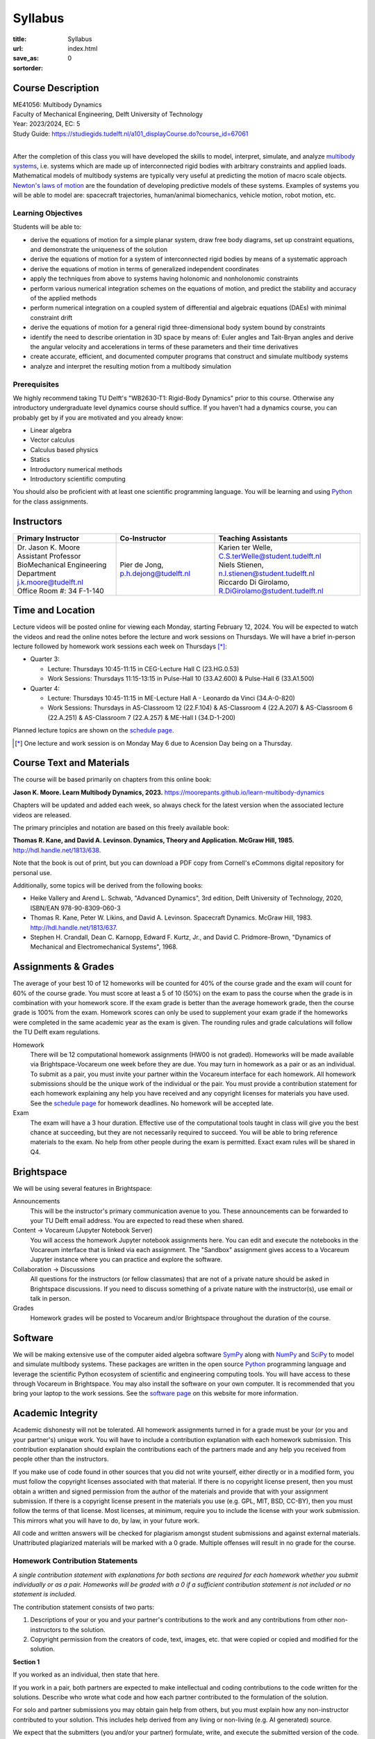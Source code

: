 ========
Syllabus
========

:title: Syllabus
:url:
:save_as: index.html
:sortorder: 0

Course Description
==================

| ME41056: Multibody Dynamics
| Faculty of Mechanical Engineering, Delft University of Technology
| Year: 2023/2024, EC: 5
| Study Guide: https://studiegids.tudelft.nl/a101_displayCourse.do?course_id=67061
|

After the completion of this class you will have developed the skills to model,
interpret, simulate, and analyze `multibody systems`_, i.e. systems which are
made up of interconnected rigid bodies with arbitrary constraints and applied
loads. Mathematical models of multibody systems are typically very useful at
predicting the motion of macro scale objects. `Newton's laws of motion`_ are
the foundation of developing predictive models of these systems. Examples of
systems you will be able to model are: spacecraft trajectories, human/animal
biomechanics, vehicle motion, robot motion, etc.

.. _multibody systems: https://en.wikipedia.org/wiki/Multibody_system
.. _Newton's laws of motion: https://en.wikipedia.org/wiki/Newton%27s_laws_of_motion

Learning Objectives
-------------------

Students will be able to:

- derive the equations of motion for a simple planar system, draw free body
  diagrams, set up constraint equations, and demonstrate the uniqueness of the
  solution
- derive the equations of motion for a system of interconnected rigid bodies by
  means of a systematic approach
- derive the equations of motion in terms of generalized independent
  coordinates
- apply the techniques from above to systems having holonomic and nonholonomic
  constraints
- perform various numerical integration schemes on the equations of motion, and
  predict the stability and accuracy of the applied methods
- perform numerical integration on a coupled system of differential and
  algebraic equations (DAEs) with minimal constraint drift
- derive the equations of motion for a general rigid three-dimensional body
  system bound by constraints
- identify the need to describe orientation in 3D space by means of: Euler
  angles and Tait-Bryan angles and derive the angular velocity and
  accelerations in terms of these parameters and their time derivatives
- create accurate, efficient, and documented computer programs that construct
  and simulate multibody systems
- analyze and interpret the resulting motion from a multibody simulation

Prerequisites
-------------

We highly recommend taking TU Delft's "WB2630-T1: Rigid-Body Dynamics" prior to
this course. Otherwise any introductory undergraduate level dynamics course
should suffice. If you haven't had a dynamics course, you can probably get by
if you are motivated and you already know:

- Linear algebra
- Vector calculus
- Calculus based physics
- Statics
- Introductory numerical methods
- Introductory scientific computing

You should also be proficient with at least one scientific programming
language. You will be learning and using Python_ for the class assignments.

Instructors
===========

.. list-table::
   :class: table
   :header-rows: 1

   * - Primary Instructor
     - Co-Instructor
     - Teaching Assistants
   * - | Dr. Jason K. Moore
       | Assistant Professor
       | BioMechanical Engineering Department
       | j.k.moore@tudelft.nl
       | Office Room #: 34 F-1-140
     - | Pier de Jong, p.h.dejong@tudelft.nl
     - | Karien ter Welle, C.S.terWelle@student.tudelft.nl
       | Niels Stienen, n.l.stienen@student.tudelft.nl
       | Riccardo Di Girolamo, R.DiGirolamo@student.tudelft.nl

Time and Location
=================

Lecture videos will be posted online for viewing each Monday, starting February
12, 2024. You will be expected to watch the videos and read the online notes
before the lecture and work sessions on Thursdays. We will have a brief
in-person lecture followed by homework work sessions each week on Thursdays [*]_:

- Quarter 3:

  - Lecture: Thursdays 10:45-11:15 in CEG-Lecture Hall C (23.HG.0.53)
  - Work Sessions: Thursdays 11:15-13:15 in Pulse-Hall 10 (33.A2.600) &
    Pulse-Hall 6 (33.A1.500)

- Quarter 4:

  - Lecture: Thursdays 10:45-11:15 in ME-Lecture Hall A - Leonardo da Vinci (34.A-0-820)
  - Work Sessions: Thursdays in AS-Classroom 12 (22.F.104) & AS-Classroom 4
    (22.A.207) & AS-Classroom 6 (22.A.251) & AS-Classroom 7 (22.A.257) &
    ME-Hall I (34.D-1-200)

Planned lecture topics are shown on the `schedule page`_.

.. [*] One lecture and work session is on Monday May 6 due to Acension Day
   being on a Thursday.

Course Text and Materials
=========================

The course will be based primarily on chapters from this online book:

**Jason K. Moore. Learn Multibody Dynamics, 2023.** https://moorepants.github.io/learn-multibody-dynamics

Chapters will be updated and added each week, so always check for the latest
version when the associated lecture videos are released.

The primary principles and notation are based on this freely available book:

**Thomas R. Kane, and David A. Levinson. Dynamics, Theory and Application.
McGraw Hill, 1985.** http://hdl.handle.net/1813/638.

Note that the book is out of print, but you can download a PDF copy from
Cornell's eCommons digital repository for personal use.

Additionally, some topics will be derived from the following books:

- Heike Vallery and Arend L. Schwab, "Advanced Dynamics", 3rd edition, Delft
  University of Technology, 2020, ISBN/EAN 978-90-8309-060-3
- Thomas R. Kane, Peter W. Likins, and David A. Levinson. Spacecraft Dynamics.
  McGraw Hill, 1983. http://hdl.handle.net/1813/637.
- Stephen H. Crandall, Dean C. Karnopp, Edward F. Kurtz, Jr., and David C.
  Pridmore-Brown, "Dynamics of Mechanical and Electromechanical Systems", 1968.

Assignments & Grades
====================

The average of your best 10 of 12 homeworks will be counted for 40% of the
course grade and the exam will count for 60% of the course grade. You must
score at least a 5 of 10 (50%) on the exam to pass the course when the grade is
in combination with your homework score. If the exam grade is better than the
average homework grade, then the course grade is 100% from the exam. Homework
scores can only be used to supplement your exam grade if the homeworks were
completed in the same academic year as the exam is given. The rounding rules
and grade calculations will follow the TU Delft exam regulations.

Homework
   There will be 12 computational homework assignments (HW00 is not graded).
   Homeworks will be made available via Brightspace-Vocareum one week before
   they are due. You may turn in homework as a pair or as an individual. To
   submit as a pair, you must invite your partner within the Vocareum interface
   for each homework. All homework submissions should be the unique work of
   the individual or the pair. You must provide a contribution statement for
   each homework explaining any help you have received and any copyright
   licenses for materials you have used. See the `schedule page`_ for homework
   deadlines. No homework will be accepted late.
Exam
   The exam will have a 3 hour duration. Effective use of the computational
   tools taught in class will give you the best chance at succeeding, but they
   are not necessarily required to succeed. You will be able to bring reference
   materials to the exam. No help from other people during the exam is
   permitted. Exact exam rules will be shared in Q4.

Brightspace
===========

We will be using several features in Brightspace:

Announcements
   This will be the instructor's primary communication avenue to you. These
   announcements can be forwarded to your TU Delft email address. You are
   expected to read these when shared.
Content -> Vocareum (Jupyter Notebook Server)
   You will access the homework Jupyter notebook assignments here. You can edit
   and execute the notebooks in the Vocareum interface that is linked via each
   assignment. The "Sandbox" assignment gives access to a Vocareum Jupyter
   instance where you can practice and explore the software.
Collaboration -> Discussions
   All questions for the instructors (or fellow classmates) that are not of a
   private nature should be asked in Brightspace discussions. If you need to
   discuss something of a private nature with the instructor(s), use email or
   talk in person.
Grades
   Homework grades will be posted to Vocareum and/or Brightspace throughout the
   duration of the course.

Software
========

We will be making extensive use of the computer aided algebra software SymPy_
along with NumPy_ and SciPy_ to model and simulate multibody systems. These
packages are written in the open source Python_ programming language and
leverage the scientific Python ecosystem of scientific and engineering
computing tools. You will have access to these through Vocareum in Brightspace.
You may also install the software on your own computer. It is recommended that
you bring your laptop to the work sessions. See the `software page`_ on this
website for more information.

.. _SymPy: http://sympy.org
.. _NumPy: http://numpy.org
.. _SciPy: http://scipy.org
.. _Python: https://www.python.org

Academic Integrity
==================

Academic dishonesty will not be tolerated. All homework assignments turned in
for a grade must be your (or you and your partner's) unique work. You will have
to include a contribution explanation with each homework submission. This
contribution explanation should explain the contributions each of the partners
made and any help you received from people other than the instructors.

If you make use of code found in other sources that you did not write yourself,
either directly or in a modified form, you must follow the copyright licenses
associated with that material. If there is no copyright license present, then
you must obtain a written and signed permission from the author of the
materials and provide that with your assignment submission. If there is a
copyright license present in the materials you use (e.g. GPL, MIT, BSD, CC-BY),
then you must follow the terms of that license. Most licenses, at minimum,
require you to include the license with your work submission. This mirrors what
you will have to do, by law, in your future work.

All code and written answers will be checked for plagiarism amongst student
submissions and against external materials. Unattributed plagiarized materials
will be marked with a 0 grade. Multiple offenses will result in no grade for
the course.

Homework Contribution Statements
--------------------------------

*A single contribution statement with explanations for both sections are
required for each homework whether you submit individually or as a pair.
Homeworks will be graded with a 0 if a sufficient contribution statement is
not included or no statement is included.*

The contribution statement consists of two parts:

1. Descriptions of your or you and your partner's contributions to the work
   and any contributions from other non-instructors to the solution.
2. Copyright permission from the creators of code, text, images, etc. that
   were copied or copied and modified for the solution.

**Section 1**

If you worked as an individual, then state that here.

If you work in a pair, both partners are expected to make intellectual and
coding contributions to the code written for the solutions. Describe who
wrote what code and how each partner contributed to the formulation of the
solution.

For solo and partner submissions you may obtain gain help from others, but
you must explain how any non-instructor contributed to your solution. This
includes help derived from any living or non-living (e.g. AI generated)
source.

We expect that the submitters (you and/or your partner) formulate, write,
and execute the submitted version of the code.

**Section 2**

If you make use of materials (code, text, images, etc.) that you did not
create yourself, either directly or in a modified form, you must follow the
copyright licenses associated with that material. If there is no copyright
license present, then you must obtain a written and signed permission from
the author of the materials and provide that with your assignment
submission. If there is a copyright license that allows reuse present in the
materials you use (e.g. GPL, MIT, BSD, CC-BY), then you must follow the
terms of that license. Most licenses, at minimum, require you to include the
license with your work submission. This mirrors what you will have to do, by
law, in your future work. For online materials, include URLs to the
materials you used and URLs to their licenses. For other materials, include
the creator's permission or their licenses. If you did not use any other
code or materials, then say so.

Example contribution statement:

1. Moses Dinkle and Sandra Dee worked on this homework together as partners. We
   each did problems 1-3 independently first and then compared answers. We
   reworked our solutions together and Sandra typed the final combined answers
   into the notebook. For problem 4, Moses typed the solution while Sandra
   discussed and suggested what to do and made the necessary sketches. For
   problem 5, we struggled with the problem and our classmate Rutger Hauer
   helped talk us through the errors we were making. With Rutger's explanation
   we then typed up the solution the solution together.
2. All solutions were our original work, except for problem 2 and 5. For
   problem 2 we found an example on Stackoverflow that was similar. We copied
   the Stackoverflow code and then reworked it to solve Problem 2. Here is the
   Stackoverflow post
   https://stackoverflow.com/questions/8739227/how-to-solve-a-pair-of-nonlinear-equations-using-python
   and the copyright license is CC-BY-SA 4.0 which is shown in tiny font at the
   very bottom right of the Stackoverflow page. We even used modified versions
   of two lines from Rutger's code that he showed us and he gave his permission
   to use those lines in our work.

Previous Year Materials
=======================

- Course website fro the 2022-2023 academic year: https://moorepants.github.io/me41055/2023
- Course website fro the 2021-2022 academic year: https://moorepants.github.io/me41055/2022

.. _schedule page: {filename}/pages/schedule.rst
.. _software page: {filename}/pages/software.rst
